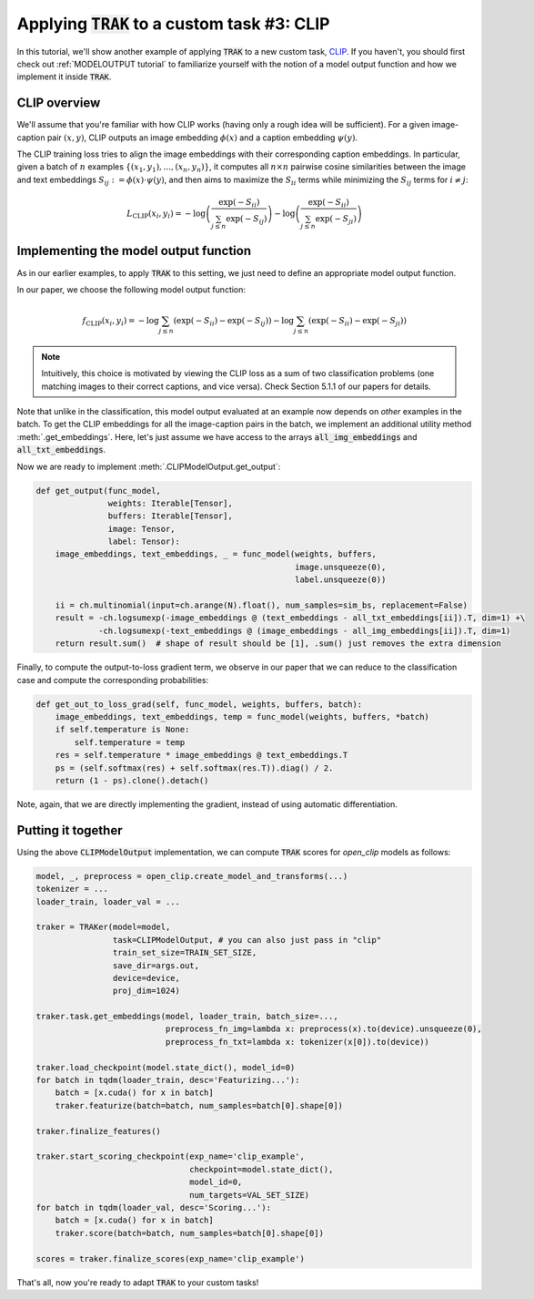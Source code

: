 .. _CLIP tutorial:

Applying :code:`TRAK` to a custom task #3: CLIP
==================================================================================

In this tutorial, we'll show another example of applying :code:`TRAK` to a new
custom task, `CLIP <https://openai.com/research/clip>`_. If you haven't,
you should first check out :ref:`MODELOUTPUT tutorial` to familiarize yourself with the notion of
a model output function and how we implement it inside :code:`TRAK`.


CLIP overview
--------------------------

We'll assume that you're familiar with how CLIP works (having only a rough idea
will be sufficient). For a given image-caption pair :math:`(x, y)`, CLIP outputs an
image embedding :math:`\phi(x)` and a caption embedding :math:`\psi(y)`.

The CLIP training loss tries to align the image embeddings with their corresponding
caption embeddings. In particular, given a batch of :math:`n` examples :math:`\{(x_1,y_1),...,(x_n,y_n)\}`, it computes all :math:`n \times n` pairwise cosine
similarities between the image and text embeddings
:math:`S_{ij}:=\phi(x)\cdot\psi(y)`, and then aims to maximize the :math:`S_{ii}`
terms while minimizing the :math:`S_{ij}` terms for :math:`i\neq j`:

.. math::

    L_\text{CLIP}(x_i, y_i) =
    -\log\left(\frac{\exp(-S_{ii})}{\sum_{j\leq n} \exp(-S_{ij})}\right)
    -\log\left(\frac{\exp(-S_{ii})}{\sum_{j\leq n} \exp(-S_{ji})}\right)


Implementing the model output function
-------------------------------------------------

As in our earlier examples, to apply :code:`TRAK` to this setting, we just need to define
an appropriate model output function.

In our paper, we choose the following model output function:

.. math::

    f_\text{CLIP}(x_i, y_i) =
    -\log\sum_{j\leq n}(\exp(-S_{ii}) - \exp(-S_{ij}))
    -\log\sum_{j\leq n}(\exp(-S_{ii}) - \exp(-S_{ji}))

.. note::
    Intuitively, this choice is motivated by viewing the CLIP loss as a sum of two classification problems (one matching images to their correct captions, and vice versa). Check Section 5.1.1 of our papers for details.

Note that unlike in the classification, this model output evaluated at an example now depends on *other* examples in the batch.
To get the CLIP
embeddings for all the image-caption pairs in the batch, we implement an additional utility method
:meth:`.get_embeddings`. Here, let's just assume we have
access to the arrays :code:`all_img_embeddings` and :code:`all_txt_embeddings`.

Now we are ready to implement :meth:`.CLIPModelOutput.get_output`:

.. code-block:: python

    def get_output(func_model,
                   weights: Iterable[Tensor],
                   buffers: Iterable[Tensor],
                   image: Tensor,
                   label: Tensor):
        image_embeddings, text_embeddings, _ = func_model(weights, buffers,
                                                          image.unsqueeze(0),
                                                          label.unsqueeze(0))

        ii = ch.multinomial(input=ch.arange(N).float(), num_samples=sim_bs, replacement=False)
        result = -ch.logsumexp(-image_embeddings @ (text_embeddings - all_txt_embeddings[ii]).T, dim=1) +\
                 -ch.logsumexp(-text_embeddings @ (image_embeddings - all_img_embeddings[ii]).T, dim=1)
        return result.sum()  # shape of result should be [1], .sum() just removes the extra dimension

Finally, to compute the output-to-loss gradient term, we observe in our paper that we can reduce to the classification case and compute the corresponding probabilities:

.. code-block:: python

    def get_out_to_loss_grad(self, func_model, weights, buffers, batch):
        image_embeddings, text_embeddings, temp = func_model(weights, buffers, *batch)
        if self.temperature is None:
            self.temperature = temp
        res = self.temperature * image_embeddings @ text_embeddings.T
        ps = (self.softmax(res) + self.softmax(res.T)).diag() / 2.
        return (1 - ps).clone().detach()

Note, again, that we are directly implementing the gradient, instead of using
automatic differentiation.


Putting it together
------------------------

Using the above :code:`CLIPModelOutput` implementation, we can compute
:code:`TRAK` scores for `open_clip` models as follows:

.. code-block:: python

    model, _, preprocess = open_clip.create_model_and_transforms(...)
    tokenizer = ...
    loader_train, loader_val = ...

    traker = TRAKer(model=model,
                    task=CLIPModelOutput, # you can also just pass in "clip"
                    train_set_size=TRAIN_SET_SIZE,
                    save_dir=args.out,
                    device=device,
                    proj_dim=1024)

    traker.task.get_embeddings(model, loader_train, batch_size=...,
                               preprocess_fn_img=lambda x: preprocess(x).to(device).unsqueeze(0),
                               preprocess_fn_txt=lambda x: tokenizer(x[0]).to(device))

    traker.load_checkpoint(model.state_dict(), model_id=0)
    for batch in tqdm(loader_train, desc='Featurizing...'):
        batch = [x.cuda() for x in batch]
        traker.featurize(batch=batch, num_samples=batch[0].shape[0])

    traker.finalize_features()

    traker.start_scoring_checkpoint(exp_name='clip_example',
                                    checkpoint=model.state_dict(),
                                    model_id=0,
                                    num_targets=VAL_SET_SIZE)
    for batch in tqdm(loader_val, desc='Scoring...'):
        batch = [x.cuda() for x in batch]
        traker.score(batch=batch, num_samples=batch[0].shape[0])

    scores = traker.finalize_scores(exp_name='clip_example')


That's all, now you're ready to adapt :code:`TRAK` to your custom tasks!